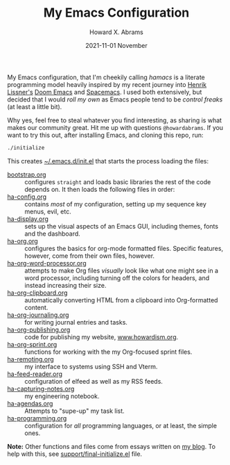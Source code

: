 #+TITLE:  My Emacs Configuration
#+AUTHOR: Howard X. Abrams
#+EMAIL:  howard.abrams@gmail.com
#+DATE:   2021-11-01 November
#+TAGS:   emacs

My Emacs configuration, that I'm cheekily calling /hamacs/ is a literate programming model heavily inspired by my recent journey into [[https://www.youtube.com/watch?v=LKegZI9vWUU][Henrik Lissner's]] [[https://github.com/hlissner/doom-emacs][Doom Emacs]] and [[https://www.spacemacs.org/][Spacemacs]]. I used both extensively, but decided that I would /roll my own/ as Emacs people tend to be /control freaks/ (at least a little bit).

Why yes, feel free to steal whatever you find interesting, as sharing is what makes our community great. Hit me up with questions =@howardabrams=. If you want to try this out, after installing Emacs, and cloning this repo, run:
#+BEGIN_SRC sh
./initialize
#+END_SRC
This creates [[file:~/.emacs.d/init.el][~/.emacs.d/init.el]] that starts the process loading the files:

  - [[file:bootstrap.org][bootstrap.org]] :: configures =straight= and loads basic libraries the rest of the code depends on. It then loads the following files in order:
  - [[file:ha-config.org][ha-config.org]] :: contains /most/ of my configuration, setting up my sequence key menus, evil, etc.
  - [[file:ha-display.org][ha-display.org]] :: sets up the visual aspects of an Emacs GUI, including themes, fonts and the dashboard.
  - [[file:ha-org.org][ha-org.org]] :: configures the basics for org-mode formatted files. Specific features, however, come from their own files, however.
  - [[file:ha-org-word-processor.org][ha-org-word-processor.org]] :: attempts to make Org files /visually/ look like what one might see in a word processor, including turning off the colors for headers, and instead increasing their size.
  - [[file:ha-org-clipboard.org][ha-org-clipboard.org]] :: automatically converting HTML from a clipboard into Org-formatted content.
  - [[file:ha-org-journaling.org][ha-org-journaling.org]] :: for writing journal entries and tasks.
  - [[file:ha-org-publishing.org][ha-org-publishing.org]] :: code for publishing my website, [[http://howardism.org][www.howardism.org]].
  - [[file:ha-org-sprint.org][ha-org-sprint.org]] :: functions for working with the my Org-focused sprint files.
  - [[file:ha-remoting.org][ha-remoting.org]] :: my interface to systems using SSH and Vterm.
  - [[file:ha-feed-reader.org][ha-feed-reader.org]] :: configuration of elfeed as well as my RSS feeds.
  - [[file:ha-capturing-notes.org][ha-capturing-notes.org]] :: my engineering notebook.
  - [[file:ha-agendas.org][ha-agendas.org]] :: Attempts to "supe-up" my task list.
  - [[file:ha-programming.org][ha-programming.org]] :: configuration for /all/ programming languages, or at least, the simple ones.

*Note:* Other functions and files come from essays written on [[http://www.howardism.org][my blog]]. To help with this, see [[file:support/final-initialize.el][support/final-initialize.el]] file.
